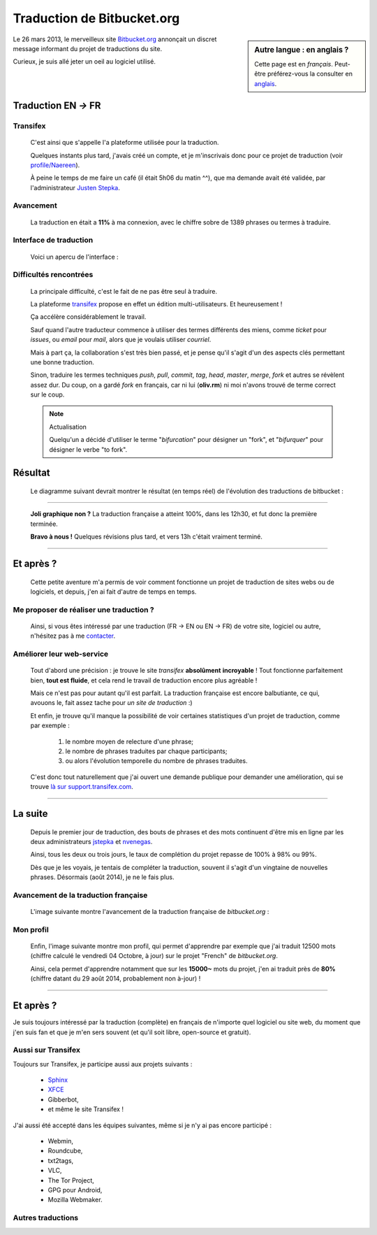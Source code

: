 .. meta::
   :description lang=fr: À propos de la traduction de bitbucket.org
   :description lang=en: About the French translation of the web site bitbucket.org

#############################
 Traduction de Bitbucket.org
#############################

.. sidebar:: Autre langue : en anglais ?

   Cette page est en *français*.
   Peut-être préférez-vous la consulter en `anglais <transifex.en.html>`_.


Le 26 mars 2013, le merveilleux site `Bitbucket.org <https://bitbucket.org/>`_ annonçait
un discret message informant du projet de traductions du site.

Curieux, je suis allé jeter un oeil au logiciel utilisé.

Traduction **EN** *→* **FR**
----------------------------
Transifex
^^^^^^^^^
 C'est ainsi que s'appelle l'a plateforme utilisée pour la traduction.

 Quelques instants plus tard, j'avais créé un compte, et je m'inscrivais
 donc pour ce projet de traduction (voir
 `profile/Naereen <https://www.transifex.com/accounts/profile/Naereen/>`_).

 À peine le temps de me faire un café (il était 5h06 du matin ^^),
 que ma demande avait été validée, par l'administrateur
 `Justen Stepka <https://www.transifex.com/accounts/profile/jstepka/>`_.

Avancement
^^^^^^^^^^
 La traduction en était a **11%** à ma connexion,
 avec le chiffre sobre de 1389 phrases ou termes à traduire.

Interface de traduction
^^^^^^^^^^^^^^^^^^^^^^^
  Voici un apercu de l'interface :

.. image:: .transifex.png
   :scale: 85%
   :align: center
   :alt: Une capture d'écran de l'interface de Transifex.com (© Transifex)
   :target: https://www.transifex.com


Difficultés rencontrées
^^^^^^^^^^^^^^^^^^^^^^^
 La principale difficulté, c'est le fait de ne pas être seul à traduire.

 La plateforme `transifex <https://www.transifex.com>`_ propose en effet un
 édition multi-utilisateurs. Et heureusement !

 Ça accélère considérablement le travail.

 Sauf quand l'autre traducteur commence à utiliser des termes différents des
 miens, comme *ticket* pour *issues*, ou *email* pour *mail*,
 alors que je voulais utiliser *courriel*.

 Mais à part ça, la collaboration s'est très bien passé, et je pense
 qu'il s'agit d'un des aspects clés permettant une bonne traduction.

 Sinon, traduire les termes techniques *push*, *pull*, *commit*, *tag*,
 *head*, *master*, *merge*, *fork* et autres se révèlent assez dur.
 Du coup, on a gardé *fork* en français, car ni lui (**oliv.rm**) ni moi
 n'avons trouvé de terme correct sur le coup.

 .. note:: Actualisation

    Quelqu'un a décidé d'utiliser le terme "*bifurcation*" pour désigner
    un "fork", et "*bifurquer*" pour désigner le verbe "to fork".

Résultat
--------
 Le diagramme suivant devrait montrer le résultat (en temps réel)
 de l'évolution des traductions de bitbucket :

.. raw:: html

   <script type="text/javascript" src="https://www.google.com/jsapi"></script>
   <script type="text/javascript" src="https://www.transifex.com/projects/p/bitbucketorg/resource/bitbucket-django/chart/inc_js/"></script>
   <div id="txchart-bitbucketorg-bitbucket-django">Chargement du graphique</div>
   <h4>Graphique importé grâce à l'API de Transifex, © Transifex</h4>

------------------------------------------------------------------------------

  **Joli graphique non ?** La traduction française a atteint 100%,
  dans les 12h30, et fut donc la première terminée.

  **Bravo à nous !**
  Quelques révisions plus tard, et vers 13h c'était vraiment terminé.

------------------------------------------------------------------------------

Et après ?
----------
  Cette petite aventure m'a permis de voir comment fonctionne
  un projet de traduction de sites webs ou de logiciels,
  et depuis, j'en ai fait d'autre de temps en temps.

Me proposer de réaliser une traduction ?
^^^^^^^^^^^^^^^^^^^^^^^^^^^^^^^^^^^^^^^^
  Ainsi, si vous êtes intéressé par une traduction  (FR → EN ou EN → FR)
  de votre site, logiciel ou autre, n'hésitez pas à me `contacter <index.html>`_.

Améliorer leur web-service
^^^^^^^^^^^^^^^^^^^^^^^^^^
  Tout d'abord une précision : je trouve le site *transifex* **absolûment**
  **incroyable** ! Tout fonctionne parfaitement bien, **tout est fluide**, et cela
  rend le travail de traduction encore plus agréable !

  Mais ce n'est pas pour autant qu'il est parfait.
  La traduction française est encore balbutiante, ce qui, avouons le,
  fait assez tache pour *un site de traduction* :)

  Et enfin, je trouve qu'il manque la possibilité de voir
  certaines statistiques d'un projet de traduction, comme par exemple :

   #. le nombre moyen de relecture d'une phrase;
   #. le nombre de phrases traduites par chaque participants;
   #. ou alors l'évolution temporelle du nombre de phrases traduites.

  C'est donc tout naturellement que j'ai ouvert une demande publique
  pour demander une amélioration, qui se trouve `là sur support.transifex.com
  <http://support.transifex.com/customer/en/portal/questions/908374-see-some-statistics-for-a-translation-project-?new=908374>`_.

------------------------------------------------------------------------------

La suite
--------
 Depuis le premier jour de traduction, des bouts de phrases et des mots
 continuent d'être mis en ligne par les deux administrateurs `jstepka
 <https://www.transifex.com/accounts/profile/jstepka/>`_ et `nvenegas
 <https://www.transifex.com/accounts/profile/nvenegas/>`_.

 Ainsi, tous les deux ou trois jours, le taux de complétion du projet
 repasse de 100% à 98% ou 99%.

 Dès que je les voyais, je tentais de compléter la traduction, souvent il s'agit
 d'un vingtaine de nouvelles phrases. Désormais (août 2014), je ne le fais plus.

Avancement de la traduction française
^^^^^^^^^^^^^^^^^^^^^^^^^^^^^^^^^^^^^
 L'image suivante montre l'avancement de la traduction française de *bitbucket.org* :

.. image:: .transifex_complete.png
   :scale: 85%
   :align: center
   :alt: Capture d'écran de la partie française du projet de traduction
   :target: https://www.transifex.com/projects/p/bitbucketorg/translate/#fr/bitbucket-django

Mon profil
^^^^^^^^^^
 Enfin, l'image suivante montre mon profil, qui permet d'apprendre
 par exemple que j'ai traduit 12500 mots (chiffre calculé le vendredi 04 Octobre,
 à jour) sur le projet "French" de *bitbucket.org*.

 Ainsi, cela permet d'apprendre notamment que sur les **15000~** mots du projet,
 j'en ai traduit près de **80%** (chiffre datant du 29 août 2014, probablement non à-jour) !

.. image:: .transifex_profileNaereen.png
   :scale: 85%
   :align: center
   :alt: Capture d'écran de mon profil, concentré sur le projet bitbucket.org
   :target: https://www.transifex.com/accounts/profile/Naereen/


------------------------------------------------------------------------------

Et après ?
----------
Je suis toujours intéressé par la traduction (complète) en français de n'importe
quel logiciel ou site web, du moment que j'en suis fan et que je m'en sers souvent
(et qu'il soit libre, open-source et gratuit).

Aussi sur Transifex
^^^^^^^^^^^^^^^^^^^
Toujours sur Transifex, je participe aussi aux projets suivants :

 * `Sphinx <http://sphinx-doc.org/>`_
 * `XFCE <http://xfce.org>`_
 * Gibberbot,
 * et même le site Transifex !

J'ai aussi été accepté dans les équipes suivantes, même si je n'y ai pas encore participé :

 * Webmin,
 * Roundcube,
 * txt2tags,
 * VLC,
 * The Tor Project,
 * GPG pour Android,
 * Mozilla Webmaker.

.. seealso:: Plus de détails sur mon `profil public sur Transifex <https://www.transifex.com/accounts/profile/Naereen/>`_

Autres traductions
^^^^^^^^^^^^^^^^^^
.. seealso:: `munstrap <https://bitbucket.org/lbesson/munstrap>`_

   En août 2014, j'ai démarré une bifurcation du projet `github.com/jonnymccullagh/munstrap <https://github.com/jonnymccullagh/munstrap>`_ dans le but de le traduire.
   `munstrap`_ fourni un thème agréable et adaptatif pour `Munin <http://munin-monitoring.org/>`_, désormais en français !


.. seealso:: `linux-dash <https://bitbucket.org/lbesson/linux-dash>`_

   En février 2014, j'ai démarré une bifurcation du projet `github.com/afaqurk/linux-dash <https://github.com/afaqurk/linux-dash/>`_ dans le but de le traduire. Ma bifurcation n'est plus vraiment à jour, mais fonctionne encore bien.


.. seealso:: `SquirtFR <http://lbesson.bitbucket.io/squirt/>`_

   En avril 2014, j'ai démarré une bifurcation du projet `squirt.io <http://squirt.io/>`_
   dans le but de le traduire, le nettoyer, et pouvoir l'embarquer localement
   et plus facilement (essayez la lecture rapide via la touche "q", allez-y !).


.. seealso:: `StrapDown.js <http://lbesson.bitbucket.io/md/>`_

   En avril 2014, j'ai aussi démarré une bifurcation du projet `strapdownjs.com <http://strapdownjs.com/>`_
   dans le but de le traduire, le nettoyer, et pouvoir l'embarquer localement et plus facile.
   Depuis, le projet a un peu évolué, désormais il permet notamment d'inclure `MathJax <https://www.mathjax.org/>`_ facilement.


.. seealso:: `isup.me <http://perso.crans.org/besson/isup.me/>`_

   En février 2014, j'ai codé rapidement un clone de `<http://isup.me/>`_ dans le but de le traduire,
   le rendre adaptatif (plus lisible sur téléphone), et d'apprendre à bidouiller un peu de *php*.
   (Par contre, mon clone ne peut pas être accessible à n'importe qui (question de sécurité blabla).)


.. (c) Lilian Besson, 2011-2018, https://bitbucket.org/lbesson/web-sphinx/
